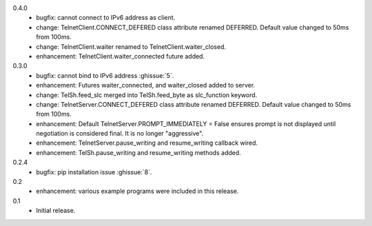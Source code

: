 0.4.0
  * bugfix: cannot connect to IPv6 address as client.
  * change: TelnetClient.CONNECT_DEFERED class attribute renamed DEFERRED.
    Default value changed to 50ms from 100ms.
  * change: TelnetClient.waiter renamed to TelnetClient.waiter_closed.
  * enhancement: TelnetClient.waiter_connected future added.

0.3.0
  * bugfix: cannot bind to IPv6 address :ghissue:`5`.
  * enhancement: Futures waiter_connected, and waiter_closed added to server.
  * change: TelSh.feed_slc merged into TelSh.feed_byte as slc_function keyword.
  * change: TelnetServer.CONNECT_DEFERED class attribute renamed DEFERRED.
    Default value changed to 50ms from 100ms.
  * enhancement: Default TelnetServer.PROMPT_IMMEDIATELY = False ensures prompt
    is not displayed until negotiation is considered final.  It is no longer
    "aggressive".
  * enhancement: TelnetServer.pause_writing and resume_writing callback wired.
  * enhancement: TelSh.pause_writing and resume_writing methods added.

0.2.4
  * bugfix: pip installation issue :ghissue:`8`.

0.2
  * enhancement: various example programs were included in this release.

0.1
  * Initial release.

